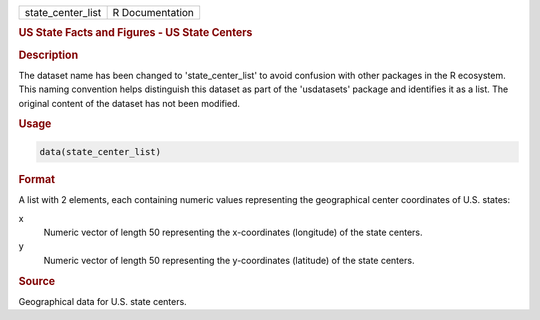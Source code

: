 .. container::

   .. container::

      ================= ===============
      state_center_list R Documentation
      ================= ===============

      .. rubric:: US State Facts and Figures - US State Centers
         :name: us-state-facts-and-figures---us-state-centers

      .. rubric:: Description
         :name: description

      The dataset name has been changed to 'state_center_list' to avoid
      confusion with other packages in the R ecosystem. This naming
      convention helps distinguish this dataset as part of the
      'usdatasets' package and identifies it as a list. The original
      content of the dataset has not been modified.

      .. rubric:: Usage
         :name: usage

      .. code:: R

         data(state_center_list)

      .. rubric:: Format
         :name: format

      A list with 2 elements, each containing numeric values
      representing the geographical center coordinates of U.S. states:

      x
         Numeric vector of length 50 representing the x-coordinates
         (longitude) of the state centers.

      y
         Numeric vector of length 50 representing the y-coordinates
         (latitude) of the state centers.

      .. rubric:: Source
         :name: source

      Geographical data for U.S. state centers.
